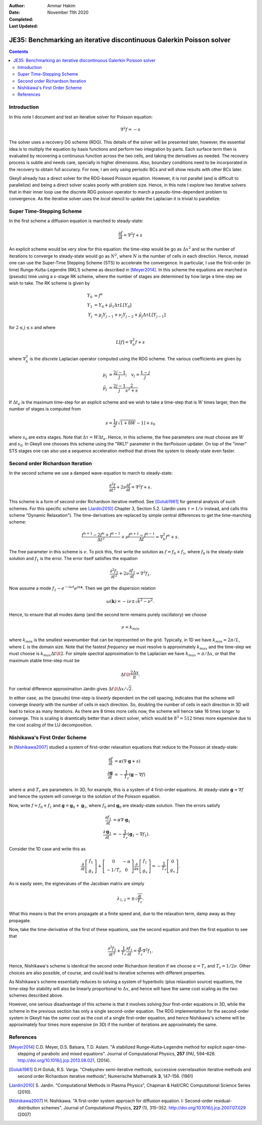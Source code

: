 :Author: Ammar Hakim
:Date: November 11th 2020
:Completed: 
:Last Updated:

JE35: Benchmarking an iterative discontinuous Galerkin Poisson solver
=====================================================================

.. contents::

Introduction
------------

In this note I document and test an iterative solver for Poisson
equation:

.. math::

  \nabla^2 f = -s

The solver uses a recovery DG scheme (RDG). This details of the solver
will be presented later, however, the essential idea is to multiply
the equation by basis functions and perform two integration by
parts. Each surface term then is evaluated by recovering a continuous
function across the two cells, and taking the derivatives as
needed. The recovery process is subtle and needs care, specially in
higher dimensions. Also, boundary conditions need to be incorporated
in the recovery to obtain full accuracy. For now, I am only using
periodic BCs and will show results with other BCs later.

Gkeyll already has a direct solver for the RDG-based Poisson
equation. However, it is not parallel (and is difficult to
parallelize) and being a direct solver scales poorly with problem
size. Hence, in this note I explore two iterative solvers that in
their inner loop use the discrete RDG poisson operator to march a
pseudo-time-dependent problem to convergence. As the iterative solver
uses the *local* stencil to update the Laplacian it is trivial to
parallelize.

Super Time-Stepping Scheme
--------------------------

In the first scheme a diffusion equation is marched to steady-state:

.. math::

   \frac{\partial f}{\partial t} = \nabla^2 f + s

An explicit scheme would be very slow for this equation: the time-step
would be go as :math:`\Delta x^2` and so the number of iterations to
converge to steady-state would go as :math:`N^2`, where :math:`N` is
the number of cells in each direction. Hence, instead one can use the
Super-Time Stepping Scheme (STS) to accelerate the convergence. In
particular, I use the first-order (in time) Runge-Kutta-Legendre
(RKL1) scheme as described in [Meyer2014]_. In this scheme the
equations are marched in (pseudo) time using a :math:`s`-stage RK
scheme, where the number of stages are determined by how large a
time-step we wish to take. The RK scheme is given by

.. math::

   Y_0 &= f^n \\
   Y_1 &= Y_0 + \tilde{\mu}_1\Delta \tau L[Y_0] \\
   Y_j &= \mu_j Y_{j-1} + \nu_j Y_{j-2} + \tilde{\mu}_j \Delta \tau L[Y_{j-1}]

for :math:`2\le j \le s` and where

.. math::

   L[f] = \nabla^2_h f + s

where :math:`\nabla^2_h` is the *discrete* Laplacian operator computed
using the RDG scheme. The various coefficients are given by

.. math::

   \mu_{j} &=\frac{2 j-1}{j} ; \quad v_{j}=\frac{1-j}{j} \\
   \tilde{\mu}_{j} &=\frac{2 j-1}{j} \frac{2}{s^{2}+s}

If :math:`\Delta t_e` is the maximum time-step for an explicit scheme
and we wish to take a time-step that is :math:`W` times larger, then
the number of stages is computed from

.. math::

   s = \frac{1}{2} \lceil\sqrt{1+8W} - 1 \rceil + s_0

where :math:`s_0` are extra stages. Note that :math:`\Delta \tau = W
\Delta t_e`. Hence, in this scheme, the free parameters one must
choose are :math:`W` and :math:`s_0`. In Gkeyll one chooses this
scheme using the "RKL1" parameter in the `IterPoisson` updater. On top
of the "inner" STS stages one can also use a sequence acceleration
method that drives the system to steady-state even faster.

Second order Richardson Iteration
---------------------------------

In the second scheme we use a damped wave-equation to march to
steady-state:

.. math::

   \frac{\partial^2 f}{\partial t^2}
   + 2\nu \frac{\partial f}{\partial t}
   = 
   \nabla^2 f + s.

This scheme is a form of second order Richardson iterative method. See
[Golub1961]_ for general analysis of such schemes. For this specific
scheme see [Jardin2010]_ Chapter 3, Section 5.2. (Jardin uses
:math:`\tau = 1/\nu` instead, and calls this scheme "Dynamic
Relaxation"). The time-derivatives are replaced by simple central
differences to get the time-marching scheme:

.. math::

   \frac{f^{n+1} - 2f^n + f^{n-1}}{\Delta t^2}
   + \nu \frac{f^{n+1} - f^{n-1}}{\Delta t}
   = \nabla^2_h f^n + s.

The free parameter in this scheme is :math:`\nu`. To pick this, first
write the solution as :math:`f = f_0 + f_1`, where :math:`f_0` is the
steady-state solution and :math:`f_1` is the error. The error itself
satisfies the equation

.. math::

   \frac{\partial^2 f_1}{\partial t^2}
   + 2\nu \frac{\partial f_1}{\partial t}
   = 
   \nabla^2 f_1.

Now assume a mode :math:`f_1 \sim e^{-i\omega t}e^{i k
\mathbf{x}}`. Then we get the dispersion relation

.. math::

   \omega(\mathbf{k}) = -i\nu \pm \sqrt{ k^2 - \nu^2 }.

Hence, to ensure that all modes damp (and the second term remains
purely oscillatory) we choose

.. math::

   \nu = k_{min}

where :math:`k_{min}` is the smallest wavenumber that can be
represented on the grid. Typically, in 1D we have :math:`k_{min} =
2\pi/L`, where :math:`L` is the domain size. Note that the fastest
*frequency* we must resolve is approximately :math:`k_{max}` and the
time-step we must choose is :math:`k_{max} \Delta t \lt 2`. For simple
spectral approximation to the Laplacian we have :math:`k_{max} =
\pi/\Delta x`, or that the maximum stable time-step must be

.. math::

   \Delta t \lt \frac{2 \Delta x}{\pi}.

For central difference approximation Jardin gives :math:`\Delta t \lt
\Delta x/\sqrt{2}`.

In either case, as the (pseudo) time-step is *linearly* dependent on
the cell spacing, indicates that the scheme will converge *linearly*
with the number of cells in each direction. So, doubling the number of
cells in each direction in 3D will lead to twice as many
iterations. As there are 8 times more cells now, the scheme will hence
take 16 times longer to converge. This is scaling is dramtically
better than a direct solver, which would be :math:`8^3 = 512` times
more expensive due to the cost scaling of the LU decomposition.


Nishikawa's First Order Scheme
------------------------------

In [Nishikawa2007]_ studied a system of first-order relaxation
equations that reduce to the Poisson at steady-state:

.. math::

   \frac{\partial f}{\partial t} &= \alpha
   \left(
   \nabla\cdot\mathbf{g} + s
   \right) \\
   \frac{\partial \mathbf{g}}{\partial t} &= -\frac{1}{T_r}
   \left(
   \mathbf{g} - \nabla f
   \right)

where :math:`\alpha` and :math:`T_r` are parameters. In 3D, for
example, this is a system of 4 first-order equations. At steady-state
:math:`\mathbf{g} = \nabla f` and hence the system will converge to
the solution of the Poisson equation.

Now, write :math:`f = f_0 + f_1` and :math:`\mathbf{g} =
\mathbf{g}_0 + \mathbf{g}_1`, where :math:`f_0` and
:math:`\mathbf{g}_0` are steady-state solution. Then the errors
satisfy

.. math::

   \frac{\partial f_1}{\partial t} &= \alpha \nabla\cdot\mathbf{g}_1 \\
   \frac{\partial \mathbf{g}_1}{\partial t} &= -\frac{1}{T_r}
   \left(
   \mathbf{g}_1 - \nabla f_1
   \right).

Consider the 1D case and write this as

.. math::

   \frac{\partial }{\partial t}
   \left[
    \begin{matrix}
      f_1 \\
      g_x
    \end{matrix}
   \right]    
    +
    \left[
    \begin{matrix}
      0 & -\alpha \\
      -1/T_r & 0
    \end{matrix}    
   \right]
   \frac{\partial }{\partial x}
   \left[
    \begin{matrix}
      f_1 \\
      g_x
    \end{matrix}
   \right]
   =
   -\frac{1}{T_r}
   \left[
    \begin{matrix}
      0 \\
      g_x
    \end{matrix}
   \right].

As is easily seen, the eignevalues of the Jacobian matrix are simply

.. math::

   \lambda_{1,2} = \pm \sqrt{\frac{\alpha}{T_r}}.

What this means is that the errors propagate at a finite speed and,
due to the relaxation term, damp away as they propagate.

Now, take the time-derivative of the first of these equations, use the
second equation and then the first equation to see that

.. math::

   \frac{\partial^2 f_1}{\partial t^2}
   + \frac{1}{T_r} \frac{\partial f_1}{\partial t}
   = 
   \frac{\alpha}{T_r}\nabla^2 f_1.

Hence, Nishikawa's scheme is identical the second order Richardson
iteration if we choose :math:`\alpha = T_r` and :math:`T_r =
1/2\nu`. Other choices are also possible, of course, and could lead to
iterative schemes with different properties.

As Nishikawa's scheme essentially reduces to solving a system of
hyperbolic (plus relaxation source) equations, the time-step for
stability will also be linearly proportional to :math:`\Delta x`, and
hence will have the same cost scaling as the two schemes described
above.

However, one serious disadvantage of this scheme is that it involves
solving *four* first-order equations in 3D, while the scheme in the
previous section has only a single second-order equation. The RDG
implementation for the second-order system in Gkeyll has the *same
cost* as the cost of a single first-order equation, and hence
Nishikawa's scheme will be approximately four times more expensive (in
3D) if the number of iterations are approximately the same.
    
References
----------

.. [Meyer2014] C.D. Meyer, D.S. Balsara, T.D. Aslam. "A stabilized
   Runge–Kutta–Legendre method for explicit super-time-stepping of
   parabolic and mixed equations". Journal of Computational Physics,
   **257** (PA), 594–626. http://doi.org/10.1016/j.jcp.2013.08.021,
   (2014).

.. [Golub1961] G.H Golub, R.S. Varga. "Chebyshev semi-iterative
   methods, successive overrelaxation iterative methods and second
   order Richardson iterative methods", Numerische Mathematik **3**,
   147–156. (1961)

.. [Jardin2010] S. Jardin. "Computational Methods in Plasma Physics",
   Chapman & Hall/CRC Computational Science Series (2010).

.. [Nishikawa2007] H. Nishikawa. "A first-order system approach for
   diffusion equation. I: Second-order residual-distribution
   schemes". Journal of Computational Physics, **227** (1),
   315–352. http://doi.org/10.1016/j.jcp.2007.07.029 (2007)
